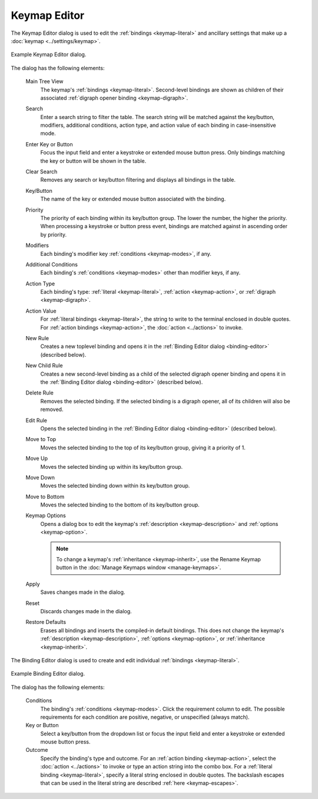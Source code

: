 .. Copyright © 2018 TermySequence LLC
.. SPDX-License-Identifier: CC-BY-SA-4.0

Keymap Editor
=============

The Keymap Editor dialog is used to edit the :ref:`bindings <keymap-literal>` and ancillary settings that make up a :doc:`keymap <../settings/keymap>`.

.. _keymap-editor-example:

.. figure:: ../images/keymap-editor.png
   :alt: Picture of Keymap Editor dialog.
   :align: center

   Example Keymap Editor dialog.

The dialog has the following elements:

   Main Tree View
      The keymap's :ref:`bindings <keymap-literal>`. Second-level bindings are shown as children of their associated :ref:`digraph opener binding <keymap-digraph>`.

   Search
      Enter a search string to filter the table. The search string will be matched against the key/button, modifiers, additional conditions, action type, and action value of each binding in case-insensitive mode.

   Enter Key or Button
      Focus the input field and enter a keystroke or extended mouse button press. Only bindings matching the key or button will be shown in the table.

   Clear Search
      Removes any search or key/button filtering and displays all bindings in the table.

   Key/Button
      The name of the key or extended mouse button associated with the binding.

   Priority
      The priority of each binding within its key/button group. The lower the number, the higher the priority. When processing a keystroke or button press event, bindings are matched against in ascending order by priority.

   Modifiers
      Each binding's modifier key :ref:`conditions <keymap-modes>`, if any.

   Additional Conditions
      Each binding's :ref:`conditions <keymap-modes>` other than modifier keys, if any.

   Action Type
      Each binding's type: :ref:`literal <keymap-literal>`, :ref:`action <keymap-action>`, or :ref:`digraph <keymap-digraph>`.

   Action Value
      For :ref:`literal bindings <keymap-literal>`, the string to write to the terminal enclosed in double quotes. For :ref:`action bindings <keymap-action>`, the :doc:`action <../actions>` to invoke.

   New Rule
      Creates a new toplevel binding and opens it in the :ref:`Binding Editor dialog <binding-editor>` (described below).

   New Child Rule
      Creates a new second-level binding as a child of the selected digraph opener binding and opens it in the :ref:`Binding Editor dialog <binding-editor>` (described below).

   Delete Rule
      Removes the selected binding. If the selected binding is a digraph opener, all of its children will also be removed.

   Edit Rule
      Opens the selected binding in the :ref:`Binding Editor dialog <binding-editor>` (described below).

   Move to Top
      Moves the selected binding to the top of its key/button group, giving it a priority of 1.

   Move Up
      Moves the selected binding up within its key/button group.

   Move Down
      Moves the selected binding down within its key/button group.

   Move to Bottom
      Moves the selected binding to the bottom of its key/button group.

   Keymap Options
      Opens a dialog box to edit the keymap's :ref:`description <keymap-description>` and :ref:`options <keymap-option>`.

      .. note:: To change a keymap's :ref:`inheritance <keymap-inherit>`, use the Rename Keymap button in the :doc:`Manage Keymaps window <manage-keymaps>`.

   Apply
      Saves changes made in the dialog.

   Reset
      Discards changes made in the dialog.

   Restore Defaults
      Erases all bindings and inserts the compiled-in default bindings. This does not change the keymap's :ref:`description <keymap-description>`, :ref:`options <keymap-option>`, or :ref:`inheritance <keymap-inherit>`.

.. _binding-editor:

The Binding Editor dialog is used to create and edit individual :ref:`bindings <keymap-literal>`.

.. _binding-editor-example:

.. figure:: ../images/binding-editor.png
   :alt: Picture of Binding Editor dialog.
   :align: center

   Example Binding Editor dialog.

The dialog has the following elements:

   Conditions
      The binding's :ref:`conditions <keymap-modes>`. Click the requirement column to edit. The possible requirements for each condition are positive, negative, or unspecified (always match).

   Key or Button
      Select a key/button from the dropdown list or focus the input field and enter a keystroke or extended mouse button press.

   Outcome
      Specify the binding's type and outcome. For an :ref:`action binding <keymap-action>`, select the :doc:`action <../actions>` to invoke or type an action string into the combo box. For a :ref:`literal binding <keymap-literal>`, specify a literal string enclosed in double quotes. The backslash escapes that can be used in the literal string are described :ref:`here <keymap-escapes>`.
